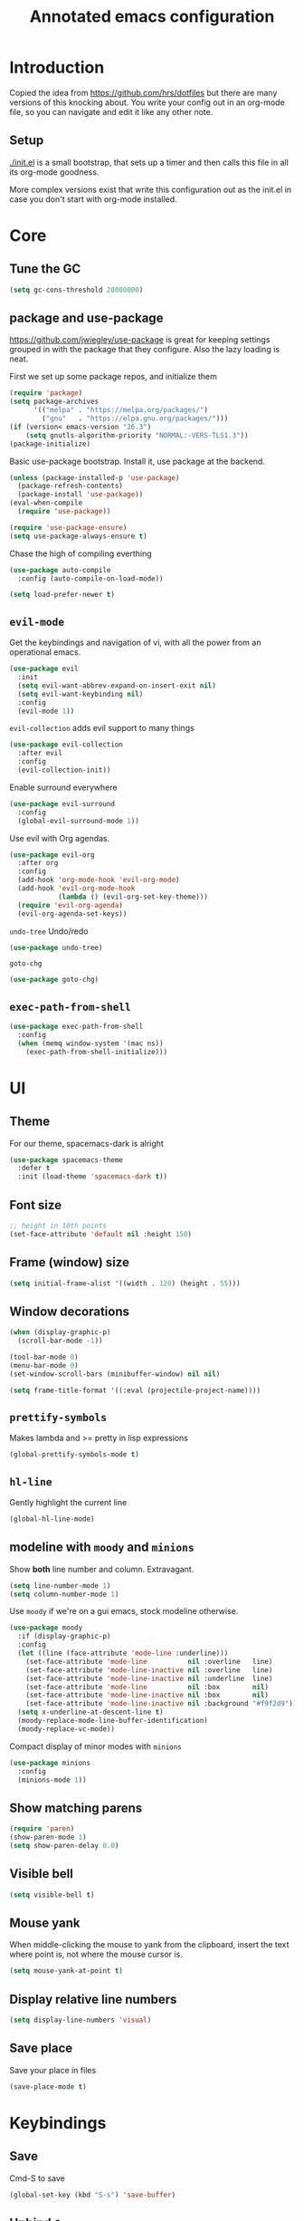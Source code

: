 #+TITLE: Annotated emacs configuration
#+STARTUP: content
# Default to tangling
#+PROPERTY: header-args :tangle yes
* Introduction
Copied the idea from https://github.com/hrs/dotfiles but there are
many versions of this knocking about.  You write your config out
in an org-mode file, so you can navigate and edit it like any
other note.

** Setup
[[./init.el]] is a small bootstrap, that sets up a timer and
then calls this file in all its org-mode goodness.

More complex versions exist that write this configuration out as the
init.el in case you don't start with org-mode installed.

* Core
** Tune the GC
#+begin_src emacs-lisp
  (setq gc-cons-threshold 20000000)
#+end_src

** package and use-package
https://github.com/jwiegley/use-package is great for keeping
settings grouped in with the package that they configure.  Also the
lazy loading is neat.

First we set up some package repos, and initialize them
#+begin_src emacs-lisp
  (require 'package)
  (setq package-archives
        '(("melpa" . "https://melpa.org/packages/")
          ("gnu"   . "https://elpa.gnu.org/packages/")))
  (if (version< emacs-version "26.3")
      (setq gnutls-algorithm-priority "NORMAL:-VERS-TLS1.3"))
  (package-initialize)
#+end_src

Basic use-package bootstrap.  Install it, use package at the backend.
#+begin_src emacs-lisp
  (unless (package-installed-p 'use-package)
    (package-refresh-contents)
    (package-install 'use-package))
  (eval-when-compile
    (require 'use-package))

  (require 'use-package-ensure)
  (setq use-package-always-ensure t)

#+end_src

Chase the high of compiling everthing
#+begin_src emacs-lisp
  (use-package auto-compile
    :config (auto-compile-on-load-mode))

  (setq load-prefer-newer t)
#+end_src

** =evil-mode=
Get the keybindings and navigation of vi, with all the power from an
operational emacs.

#+begin_src emacs-lisp
  (use-package evil
    :init
    (setq evil-want-abbrev-expand-on-insert-exit nil)
    (setq evil-want-keybinding nil)
    :config
    (evil-mode 1))
#+end_src

=evil-collection= adds evil support to many things
#+begin_src emacs-lisp
  (use-package evil-collection
    :after evil
    :config
    (evil-collection-init))
#+end_src

Enable surround everywhere
#+begin_src emacs-lisp
  (use-package evil-surround
    :config
    (global-evil-surround-mode 1))
#+end_src

Use evil with Org agendas.
#+begin_src emacs-lisp
  (use-package evil-org
    :after org
    :config
    (add-hook 'org-mode-hook 'evil-org-mode)
    (add-hook 'evil-org-mode-hook
              (lambda () (evil-org-set-key-theme)))
    (require 'evil-org-agenda)
    (evil-org-agenda-set-keys))
#+end_src

=undo-tree=
Undo/redo
#+begin_src emacs-lisp
  (use-package undo-tree)
#+end_src

=goto-chg=
#+begin_src emacs-lisp
  (use-package goto-chg)
#+end_src

** =exec-path-from-shell=
#+begin_src emacs-lisp
  (use-package exec-path-from-shell
    :config
    (when (memq window-system '(mac ns))
      (exec-path-from-shell-initialize)))
#+end_src
* UI
** Theme
For our theme, spacemacs-dark is alright
#+begin_src emacs-lisp
  (use-package spacemacs-theme
    :defer t
    :init (load-theme 'spacemacs-dark t))
#+end_src

** Font size
#+begin_src emacs-lisp
  ;; height in 10th points
  (set-face-attribute 'default nil :height 150)
#+end_src

** Frame (window) size
#+begin_src emacs-lisp
  (setq initial-frame-alist '((width . 120) (height . 55)))
#+end_src

** Window decorations
#+begin_src emacs-lisp
  (when (display-graphic-p)
    (scroll-bar-mode -1))

  (tool-bar-mode 0)
  (menu-bar-mode 0)
  (set-window-scroll-bars (minibuffer-window) nil nil)
#+end_src

#+begin_src emacs-lisp
  (setq frame-title-format '((:eval (projectile-project-name))))
#+end_src

** =prettify-symbols=
Makes lambda and >= pretty in lisp expressions
#+begin_src emacs-lisp
  (global-prettify-symbols-mode t)
#+end_src
** =hl-line=
Gently highlight the current line
#+begin_src emacs-lisp
  (global-hl-line-mode)
#+end_src
** modeline with =moody= and =minions=
Show *both* line number and column.  Extravagant.
#+begin_src emacs-lisp
  (setq line-number-mode 1)
  (setq column-number-mode 1)
#+end_src

Use =moody= if we're on a gui emacs, stock modeline otherwise.
#+begin_src emacs-lisp
  (use-package moody
    :if (display-graphic-p)
    :config
    (let ((line (face-attribute 'mode-line :underline)))
      (set-face-attribute 'mode-line          nil :overline   line)
      (set-face-attribute 'mode-line-inactive nil :overline   line)
      (set-face-attribute 'mode-line-inactive nil :underline  line)
      (set-face-attribute 'mode-line          nil :box        nil)
      (set-face-attribute 'mode-line-inactive nil :box        nil)
      (set-face-attribute 'mode-line-inactive nil :background "#f9f2d9"))
    (setq x-underline-at-descent-line t)
    (moody-replace-mode-line-buffer-identification)
    (moody-replace-vc-mode))
#+end_src

Compact display of minor modes with =minions=
#+begin_src emacs-lisp
  (use-package minions
    :config
    (minions-mode 1))
#+end_src

** Show matching parens
#+begin_src emacs-lisp
  (require 'paren)
  (show-paren-mode 1)
  (setq show-paren-delay 0.0)
#+end_src

** Visible bell
#+begin_src emacs-lisp
  (setq visible-bell t)
#+end_src

** Mouse yank
When middle-clicking the mouse to yank from the clipboard,
insert the text where point is, not where the mouse cursor is.
#+begin_src emacs-lisp
  (setq mouse-yank-at-point t)
#+end_src

** Display relative line numbers
#+begin_src emacs-lisp :tangle yes
  (setq display-line-numbers 'visual)
#+end_src

** Save place
Save your place in files
#+begin_src emacs-lisp
  (save-place-mode t)
#+end_src


* Keybindings
** Save
Cmd-S to save
#+begin_src emacs-lisp
  (global-set-key (kbd "S-s") 'save-buffer)
#+end_src
** Unbind =C-z=
Minimizing the gui isn't that useful.  We'll probably rebind it to undo later.
#+begin_src emacs-lisp
  (global-unset-key (kbd "C-z"))
#+end_src

** =C-w= backward-kill-word
#+begin_src emacs-lisp
  (global-set-key (kbd "C-w") 'backward-kill-word)
#+end_src

** =M-o= other-window
#+begin_src emacs-lisp
  (global-set-key (kbd "M-o") 'other-window)
#+end_src

* Editing
** EditorConfig to the rescue
[[https://editorconfig.org/][EditorConfig]] is the greatest argument avoider.  Use it.
#+begin_src emacs-lisp
  (use-package editorconfig
    :ensure t
    :config
    (editorconfig-mode 1))
#+end_src

** Follow symlinks
When opening a file, always follow symlinks.
#+begin_src emacs-lisp :tangle yes
  (setq vc-follow-symlinks t)
#+end_src

** Executable shebang
Make files with shebang lines executable on save
#+begin_src emacs-lisp :tangle yes
  (add-hook 'after-save-hook
            'executable-make-buffer-file-executable-if-script-p)
#+end_src

** Create parent directories
#+begin_src emacs-lisp :tangle yes
  (add-hook 'before-save-hook
            (lambda ()
              (when buffer-file-name
                (let ((dir (file-name-directory buffer-file-name)))
                  (when (and (not (file-exists-p dir))
                             (y-or-n-p (format "Directory %s does not exist. Create it?" dir)))
                    (make-directory dir t))))))
#+end_src

** Transient mark mode
#+begin_src emacs-lisp :tangle yes
  (transient-mark-mode t)
#+end_src

** Close prompt
#+begin_src emacs-lisp :tangle yes
  (setq confirm-kill-emacs 'y-or-n-p)
#+end_src

** Refresh buffers on file change
#+begin_src emacs-lisp :tangle yes
  (global-auto-revert-mode t)
#+end_src

** Start looking for files in home
#+begin_src emacs-lisp :tangle yes
  (setq default-directory "~/")
#+end_src

* Programming
** Treat CamelCaseSubWords as separate words
#+begin_src emacs-lisp :tangle yes
  (add-hook 'prog-mode-hook 'subword-mode)
#+end_src

** paredit
lisp editing goodness
#+begin_src emacs-lisp
  (use-package paredit)
#+end_src

** rainbow-delimiters
Nice colorful delimiters changing color by level.  A lisp
must-have.  Good with other languages too.
#+begin_src emacs-lisp
  (use-package rainbow-delimiters
    :hook
    (prog-mode . rainbow-delimiters-mode)
    :config

    ;; call out unmatched delimiters with error face
    (set-face-attribute 'rainbow-delimiters-unmatched-face nil
                        :foreground 'unspecified
                        :inherit 'error
                        :strike-through t)

    ;; bold outermost set
    (set-face-attribute 'rainbow-delimiters-depth-1-face nil
                        :weight 'bold))

#+end_src

** Lisps
#+begin_src emacs-lisp
  (setq lispy-mode-hooks
        '(clojure-mode-hook
          emacs-lisp-mode-hook
          lisp-mode-hook
          scheme-mode-hook))

  (dolist (hook lispy-mode-hooks)
    (add-hook hook (lambda ()
                     (setq-local show-paren-style 'expression)
                     (paredit-mode))))
#+end_src

** racket
#+begin_src emacs-lisp
  (use-package racket-mode)
#+end_src

** json
#+begin_src emacs-lisp
  (use-package json-mode)
#+end_src

** nix
#+begin_src emacs-lisp
  (use-package nix-mode
    :mode "\\.nix\\'")
#+end_src

** lua
#+begin_src emacs-lisp
  (use-package lua-mode
    :mode "\\.lua\\'")
#+end_src

** arduino
#+begin_src emacs-lisp
  (use-package arduino-mode)
#+end_src

* Writing words
** Flyspell
#+begin_src emacs-lisp
  (setq ispell-program-name "aspell")

  (use-package flyspell
    :hook (text-mode . flyspell-mode)
    :config
    (add-hook 'text-mode-hook 'turn-on-auto-fill)
    (add-hook 'git-commit-mode-hook 'flyspell-mode))
#+end_src

** Markdown with GitHub Flavoured Markdown
#+begin_src emacs-lisp
  (use-package markdown-mode
    :commands gfm-mode

    :mode (("\\.md$" . gfm-mode))

    :config
    (setq markdown-command "pandoc --standalone --mathjax --from=markdown")
    (custom-set-faces
     '(markdown-code-face ((t nil)))))
#+end_src

* Utilities
** =which-key=
Handy reminder for what's bound to what

#+begin_src emacs-lisp
  (use-package which-key
    :config
    (which-key-mode)
    (setq which-key-idle-delay 0.5))
#+end_src

** Smart open-line
Copied from https://github.com/freetonik/emacs-dotfiles in turn from bbatsov
#+begin_src emacs-lisp
  (defun smart-open-line ()
    "Insert an empty line after the current line. Position the cursor at its beginning, according to the current mode."
    (interactive)
    (move-end-of-line nil)
    (newline-and-indent))

  (defun smart-open-line-above ()
    "Insert an empty line above the current line. Position the cursor at it's beginning, according to the current mode."
    (interactive)
    (move-beginning-of-line nil)
    (newline-and-indent)
    (forward-line -1)
    (indent-according-to-mode))

  (global-set-key (kbd "s-<return>") 'smart-open-line)
  (global-set-key (kbd "s-S-<return>") 'smart-open-line-above)
#+end_src

** Smart join-line
Join lines whether you’re in a region or not.
Copied from https://github.com/freetonik/emacs-dotfiles
#+begin_src emacs-lisp
  (defun smart-join-line (beg end)
    "If in a region, join all the lines in it. If not, join the current line with the next line."
    (interactive "r")
    (if mark-active
        (join-region beg end)
      (top-join-line)))

  (defun top-join-line ()
    "Join the current line with the next line."
    (interactive)
    (delete-indentation 1))

  (defun join-region (beg end)
    "Join all the lines in the region."
    (interactive "r")
    (if mark-active
        (let ((beg (region-beginning))
              (end (copy-marker (region-end))))
          (goto-char beg)
          (while (< (point) end)
            (join-line 1)))))

  (global-set-key (kbd "s-j") 'smart-join-line)
#+end_src

** =indent-buffer= Reindent the whole damn thing
#+begin_src emacs-lisp :tangle yes
  (defun indent-buffer ()
    (interactive)
    (indent-region (point-min) (point-max)))
#+end_src
** =diff-hl= Shows diff markers in the margin

#+begin_src emacs-lisp
  (use-package diff-hl
    :config
    (global-diff-hl-mode))
#+end_src

** =deadgrep= interface for =ripgrep=
#+begin_src emacs-lisp
  (use-package deadgrep
    :config (evil-collection-deadgrep-setup))
#+end_src

** =yasnippet= and =yasnippet-snippets=
Snippets.  Basic use: type name of snippet, hit tab

Full manual: http://joaotavora.github.io/yasnippet/
Snippets library: https://github.com/AndreaCrotti/yasnippet-snippets
#+begin_src emacs-lisp
  (use-package yasnippet
    :bind ("M-j" . yas-expand)
    :config
    (setq yas-snippet-dirs
          '("~/.emacs.d/snippets" yasnippet-snippets-dir))
    (yas-global-mode 1)
    (setq yas-indent-line 'auto))

  (use-package yasnippet-snippets)
#+end_src

** =company=
Use =company-mode= everywhere.
#+begin_src emacs-lisp
  (use-package company)
  (add-hook 'after-init-hook 'global-company-mode)
#+end_src

Use =M-/= for completion.
#+begin_src emacs-lisp
  (global-set-key (kbd "M-/") 'company-complete-common)
#+end_src

** =dumb-jump= Jump-to-symbol
#+begin_src emacs-lisp
  (use-package dumb-jump
    :config
    (define-key evil-normal-state-map (kbd "M-.") 'dumb-jump-go)
    (setq dumb-jump-selector 'ivy))
#+end_src

** =flycheck=
#+begin_src emacs-lisp
  (use-package let-alist)
  (use-package flycheck)
#+end_src

** Magit
#+begin_src emacs-lisp
  (use-package magit
    :bind
    (("C-x g" . magit-status))
    :config
    (use-package with-editor)
    (setq git-commit-summary-max-length 50)

    (add-hook 'magit-log-edit-mode-hook
              (lambda ()
                (setq-local fill-column 72)
                (turn-on-auto-fill))
              (add-hook 'with-editor-mode-hook 'evil-insert-state)))
#+end_src
** =git-timemachine=
#+begin_src emacs-lisp
  (use-package git-timemachine)
#+end_src
** projectile
#+begin_src emacs-lisp
  (use-package projectile
    :bind
    ("C-c v" . deadgrep)

    :config
    (define-key projectile-mode-map (kbd "C-c p") 'projectile-command-map)

    (define-key evil-normal-state-map (kbd "C-p") 'projectile-find-file)
    (evil-define-key 'motion ag-mode-map (kbd "C-p") 'projectile-find-file)
    (evil-define-key 'motion rspec-mode-map (kbd "C-p") 'projectile-find-file)

    (setq projectile-completion-system 'ivy)
    (setq projectile-switch-project-action 'projectile-dired)
    (setq projectile-require-project-root nil)
    (projectile-global-mode))
#+end_src
** simpleclip
Keep the kill-ring and the clipboard distinct.
#+begin_src emacs-lisp
  (use-package simpleclip
    :init
    (simpleclip-mode 1))
#+end_src

* Terminal
Going to try not to go outside of emacs

** =multi-term=
#+begin_src emacs-lisp
  (use-package multi-term)
  (global-set-key (kbd "C-c t") 'multi-term)
#+end_src

** disable evil
#+begin_src emacs-lisp
  (evil-set-initial-state 'term-mode 'emacs)
#+end_src

** hook
Allow clicking of links.
Disable yas
#+begin_src emacs-lisp
  (add-hook 'term-mode-hook
            (lambda ()
              (goto-address-mode)
              (define-key term-raw-map (kbd "M-o") 'other-window)
              (setq-local yas-dont-activate t)))
#+end_src
* File management
** Dired
#+begin_src emacs-lisp
  (use-package dired-hide-dotfiles
    :config
    (dired-hide-dotfiles-mode)
    (define-key dired-mode-map "." 'dired-hide-dotfiles-mode))

  (setq-default dired-listing-switches "-lhvA")

  (use-package async
    :config
    (dired-async-mode 1))
#+end_src

** Counsel
Completion frameowkr
#+begin_src emacs-lisp
  ;; Ivy, Counsel.   Completion framework

  (use-package counsel
    :bind
    ("M-x" . 'counsel-M-x)
    ("C-s" . 'swiper)
    ("C-r" . 'swiper-backward)

    :config
    (use-package flx)
    (use-package smex)

    (ivy-mode 1)
    (setq ivy-use-virtual-buffers t)
    (setq ivy-count-format "(%d/%d) ")
    (setq ivy-initial-inputs-alist nil)
    (setq ivy-re-builders-alist
          '((swiper . ivy--regex-plus)
            (t . ivy--regex-fuzzy))))
#+end_src

** treemacs
#+begin_src emacs-lisp
  (use-package treemacs
    :defer t
    :init
    (with-eval-after-load 'winum
      (define-key winum-keymap (kbd "M-0") #'treemacs-select-window)))

  (use-package treemacs-evil
    :after treemacs evil)

  (use-package treemacs-projectile
    :after treemacs projectile)

  (use-package treemacs-icons-dired
    :after treemacs dired
    :config (treemacs-icons-dired-mode))

  (use-package treemacs-magit
    :after treemacs magit)
#+end_src


* Org-mode
** Indent visually

Leaves the text in column 1, but makes it look like it's at the indent
level for org.  Tidier for diffs etc.

#+begin_src emacs-lisp
  (setq org-startup-indented t)
#+end_src

** Avoid invisible edits
#+begin_src emacs-lisp
  (setq org-catch-invisible-edits 'error)
#+end_src

** Allow shift-selecting
The moving works still on titles, but not in text chunks.
#+begin_src emacs-lisp
  (setq org-support-shift-select t)
#+end_src

** Pretty bullets
#+begin_src emacs-lisp
  (use-package org-bullets
    :init
    (add-hook 'org-mode-hook 'org-bullets-mode))
#+end_src

** Pretty down arrow
#+begin_src emacs-lisp
  (setq org-ellipsis "⤵")
#+end_src

** Make begin_src blocks behave like their source language modes
#+begin_src emacs-lisp
  (setq org-src-tab-acts-natively t)
  (setq org-src-preserve-indentation t)
  (setq org-src-fontify-natively t)
#+end_src

** Extra structure templates
Quickly insert a block of elisp: =<el= =TAB= as with any structure

#+begin_src emacs-lisp
  (add-to-list 'org-structure-template-alist
               '("el" "#+begin_src emacs-lisp\n  ?\n#+end_src"))
#+end_src

** =ob-shell=
Allows for execution of shell blocks in org files.

#+begin_src emacs-lisp
  (require 'ob-shell)
#+end_src

** Import Chrome bookmarks
Copied from
https://www.reddit.com/r/emacs/comments/a3rajh/chrome_bookmarks_sync_to_org/

#+begin_src emacs-lisp
  (defvar chrome-bookmarks-file
    (cl-find-if
     #'file-exists-p
     ;; Base on `helm-chrome-file'
     (list
      "~/Library/Application Support/Google/Chrome/Profile 1/Bookmarks"
      "~/Library/Application Support/Google/Chrome/Default/Bookmarks"
      "~/AppData/Local/Google/Chrome/User Data/Default/Bookmarks"
      "~/.config/google-chrome/Default/Bookmarks"
      "~/.config/chromium/Default/Bookmarks"
      (substitute-in-file-name
       "$LOCALAPPDATA/Google/Chrome/User Data/Default/Bookmarks")
      (substitute-in-file-name
       "$USERPROFILE/Local Settings/Application Data/Google/Chrome/User Data/Default/Bookmarks")))
    "Path to Google Chrome Bookmarks file (it's JSON).")

  (defun chrome-bookmarks-insert-as-org ()
    "Insert Chrome Bookmarks as org-mode headings."
    (interactive)
    (require 'json)
    (require 'org)
    (let ((data (let ((json-object-type 'alist)
                      (json-array-type  'list)
                      (json-key-type    'symbol)
                      (json-false       nil)
                      (json-null        nil))
                  (json-read-file chrome-bookmarks-file)))
          level)
      (cl-labels ((fn
                   (al)
                   (pcase (alist-get 'type al)
                     ("folder"
                      (insert
                       (format "%s %s\n"
                               (make-string level ?*)
                               (alist-get 'name al)))
                      (cl-incf level)
                      (mapc #'fn (alist-get 'children al))
                      (cl-decf level))
                     ("url"
                      (insert
                       (format "%s %s\n"
                               (make-string level ?*)
                               (org-make-link-string
                                (alist-get 'url al)
                                (alist-get 'name al))))))))
        (setq level 1)
        (fn (alist-get 'bookmark_bar (alist-get 'roots data)))
        (setq level 1)
        (fn (alist-get 'other (alist-get 'roots data))))))
#+end_src


* Server
Start a server
#+begin_src emacs-lisp
  (require 'server)
  (unless (server-running-p) (server-start))
#+end_src

* Finally

Ask config mode to keep it's helpful settings out of the init.el.  For the way I
want to use it, it's state we can just ignore, so we don't even load
it back up.

#+BEGIN_SRC emacs-lisp
  (setq custom-file "~/.emacs.d/custom.el")
#+END_SRC

